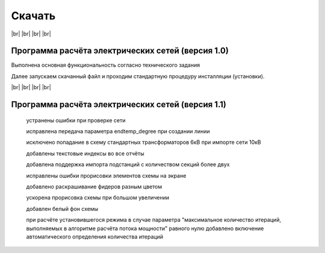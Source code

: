 ##########################
Скачать
##########################


.. |br| raw:: html

   <br />

|br|    
|br|    
|br|
|br| 

Программа расчёта электрических сетей (версия 1.0) 
""""""""""""""""""""""""""""""""""""""""""""""""""

Выполнена основная функциональность согласно технического задания

.. _`Скачать можно по ссылке`: https://drive.google.com/file/d/17vaRZTILE02kHWzBA4O47F9bYAQb4TNb/view?usp=sharing

Далее запускаем скачанный файл и проходим стандартную процедуру инсталляции (установки).
    
|br|    
|br|    
|br|    
|br|    

Программа расчёта электрических сетей (версия 1.1) 
""""""""""""""""""""""""""""""""""""""""""""""""""

    устранены ошибки при проверке сети

    исправлена передача параметра endtemp_degree при создании линии

    исключено попадание в схему стандартных трансформаторов 6кВ при импорте сети 10кВ

    добавлены текстовые индексы во все отчёты

    добавлена поддержка импорта подстанций с количеством секций более двух

    исправлены ошибки прорисовки элементов схемы на экране

    добавлено раскрашивание фидеров разным цветом

    ускорена прорисовка схемы при большом увеличении

    добавлен белый фон схемы

    при расчёте установившегося режима в случае параметра "максимальное количество итераций,
    выполняемых в алгоритме расчёта потока мощности" равного нулю добавлено включение автоматического определения количества итераций

.. _`Скачать можно по ссылке`: https://drive.google.com/file/d/1iSmInOLinBb8wKSIJR21Z8OIAulCetX2/view?usp=sharing   

